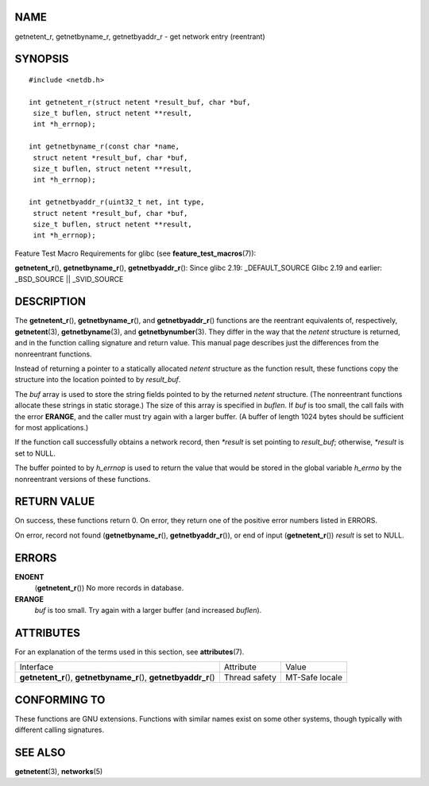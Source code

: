 NAME
====

getnetent_r, getnetbyname_r, getnetbyaddr_r - get network entry
(reentrant)

SYNOPSIS
========

::

   #include <netdb.h>

   int getnetent_r(struct netent *result_buf, char *buf,
    size_t buflen, struct netent **result,
    int *h_errnop);

   int getnetbyname_r(const char *name,
    struct netent *result_buf, char *buf,
    size_t buflen, struct netent **result,
    int *h_errnop);

   int getnetbyaddr_r(uint32_t net, int type,
    struct netent *result_buf, char *buf,
    size_t buflen, struct netent **result,
    int *h_errnop);

Feature Test Macro Requirements for glibc (see
**feature_test_macros**\ (7)):

**getnetent_r**\ (), **getnetbyname_r**\ (), **getnetbyaddr_r**\ ():
Since glibc 2.19: \_DEFAULT_SOURCE Glibc 2.19 and earlier: \_BSD_SOURCE
\|\| \_SVID_SOURCE

DESCRIPTION
===========

The **getnetent_r**\ (), **getnetbyname_r**\ (), and
**getnetbyaddr_r**\ () functions are the reentrant equivalents of,
respectively, **getnetent**\ (3), **getnetbyname**\ (3), and
**getnetbynumber**\ (3). They differ in the way that the *netent*
structure is returned, and in the function calling signature and return
value. This manual page describes just the differences from the
nonreentrant functions.

Instead of returning a pointer to a statically allocated *netent*
structure as the function result, these functions copy the structure
into the location pointed to by *result_buf*.

The *buf* array is used to store the string fields pointed to by the
returned *netent* structure. (The nonreentrant functions allocate these
strings in static storage.) The size of this array is specified in
*buflen*. If *buf* is too small, the call fails with the error
**ERANGE**, and the caller must try again with a larger buffer. (A
buffer of length 1024 bytes should be sufficient for most applications.)

If the function call successfully obtains a network record, then
*\*result* is set pointing to *result_buf*; otherwise, *\*result* is set
to NULL.

The buffer pointed to by *h_errnop* is used to return the value that
would be stored in the global variable *h_errno* by the nonreentrant
versions of these functions.

RETURN VALUE
============

On success, these functions return 0. On error, they return one of the
positive error numbers listed in ERRORS.

On error, record not found (**getnetbyname_r**\ (),
**getnetbyaddr_r**\ ()), or end of input (**getnetent_r**\ ()) *result*
is set to NULL.

ERRORS
======

**ENOENT**
   (**getnetent_r**\ ()) No more records in database.

**ERANGE**
   *buf* is too small. Try again with a larger buffer (and increased
   *buflen*).

ATTRIBUTES
==========

For an explanation of the terms used in this section, see
**attributes**\ (7).

+-----------------------------------+---------------+----------------+
| Interface                         | Attribute     | Value          |
+-----------------------------------+---------------+----------------+
| **getnetent_r**\ (),              | Thread safety | MT-Safe locale |
| **getnetbyname_r**\ (),           |               |                |
| **getnetbyaddr_r**\ ()            |               |                |
+-----------------------------------+---------------+----------------+

CONFORMING TO
=============

These functions are GNU extensions. Functions with similar names exist
on some other systems, though typically with different calling
signatures.

SEE ALSO
========

**getnetent**\ (3), **networks**\ (5)
